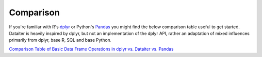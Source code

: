 Comparison
==========

If you're familiar with R's `dplyr <https://dplyr.tidyverse.org/>`_ or
Python's `Pandas <https://pandas.pydata.org/>`_ you might find the below
comparison table useful to get started. Dataiter is heavily inspired by
dplyr, but not an implementation of the dplyr API, rather an adaptation
of mixed influences primarily from dplyr, base R, SQL and base Python.

`Comparison Table of Basic Data Frame Operations in dplyr vs. Dataiter vs. Pandas <_static/comparison.html>`_
